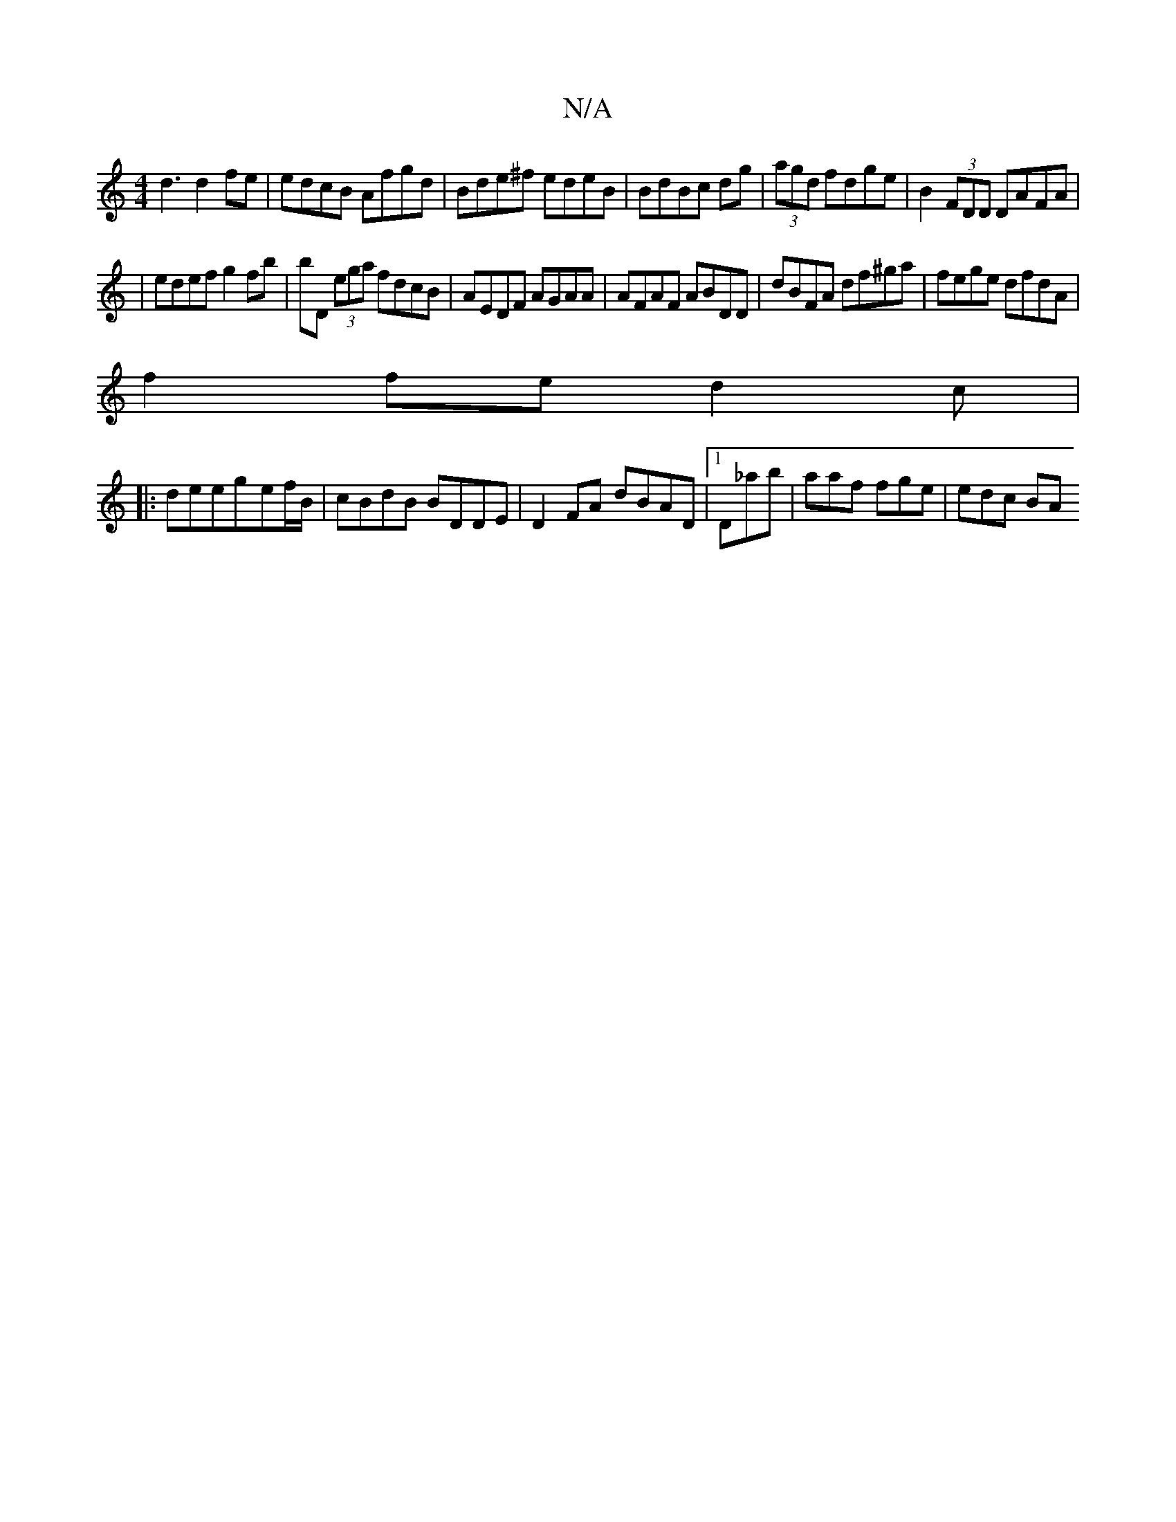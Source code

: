 X:1
T:N/A
M:4/4
R:N/A
K:Cmajor
d3 d2fe | edcB Afgd|Bde^f edeB|BdBc dg|(3agd fdge|B2 (3FDD DAFA|
|edef g2 fb|bD (3ega fdcB|AEDF AGAA|AFAF ABDD|dBFA df^ga|fege dfdA|
f2 fe d2 c|
|:deeg-ef/B/|cBdB BDDE|D2 FA dBAD|1 D_ab|aaf fge|edc BA